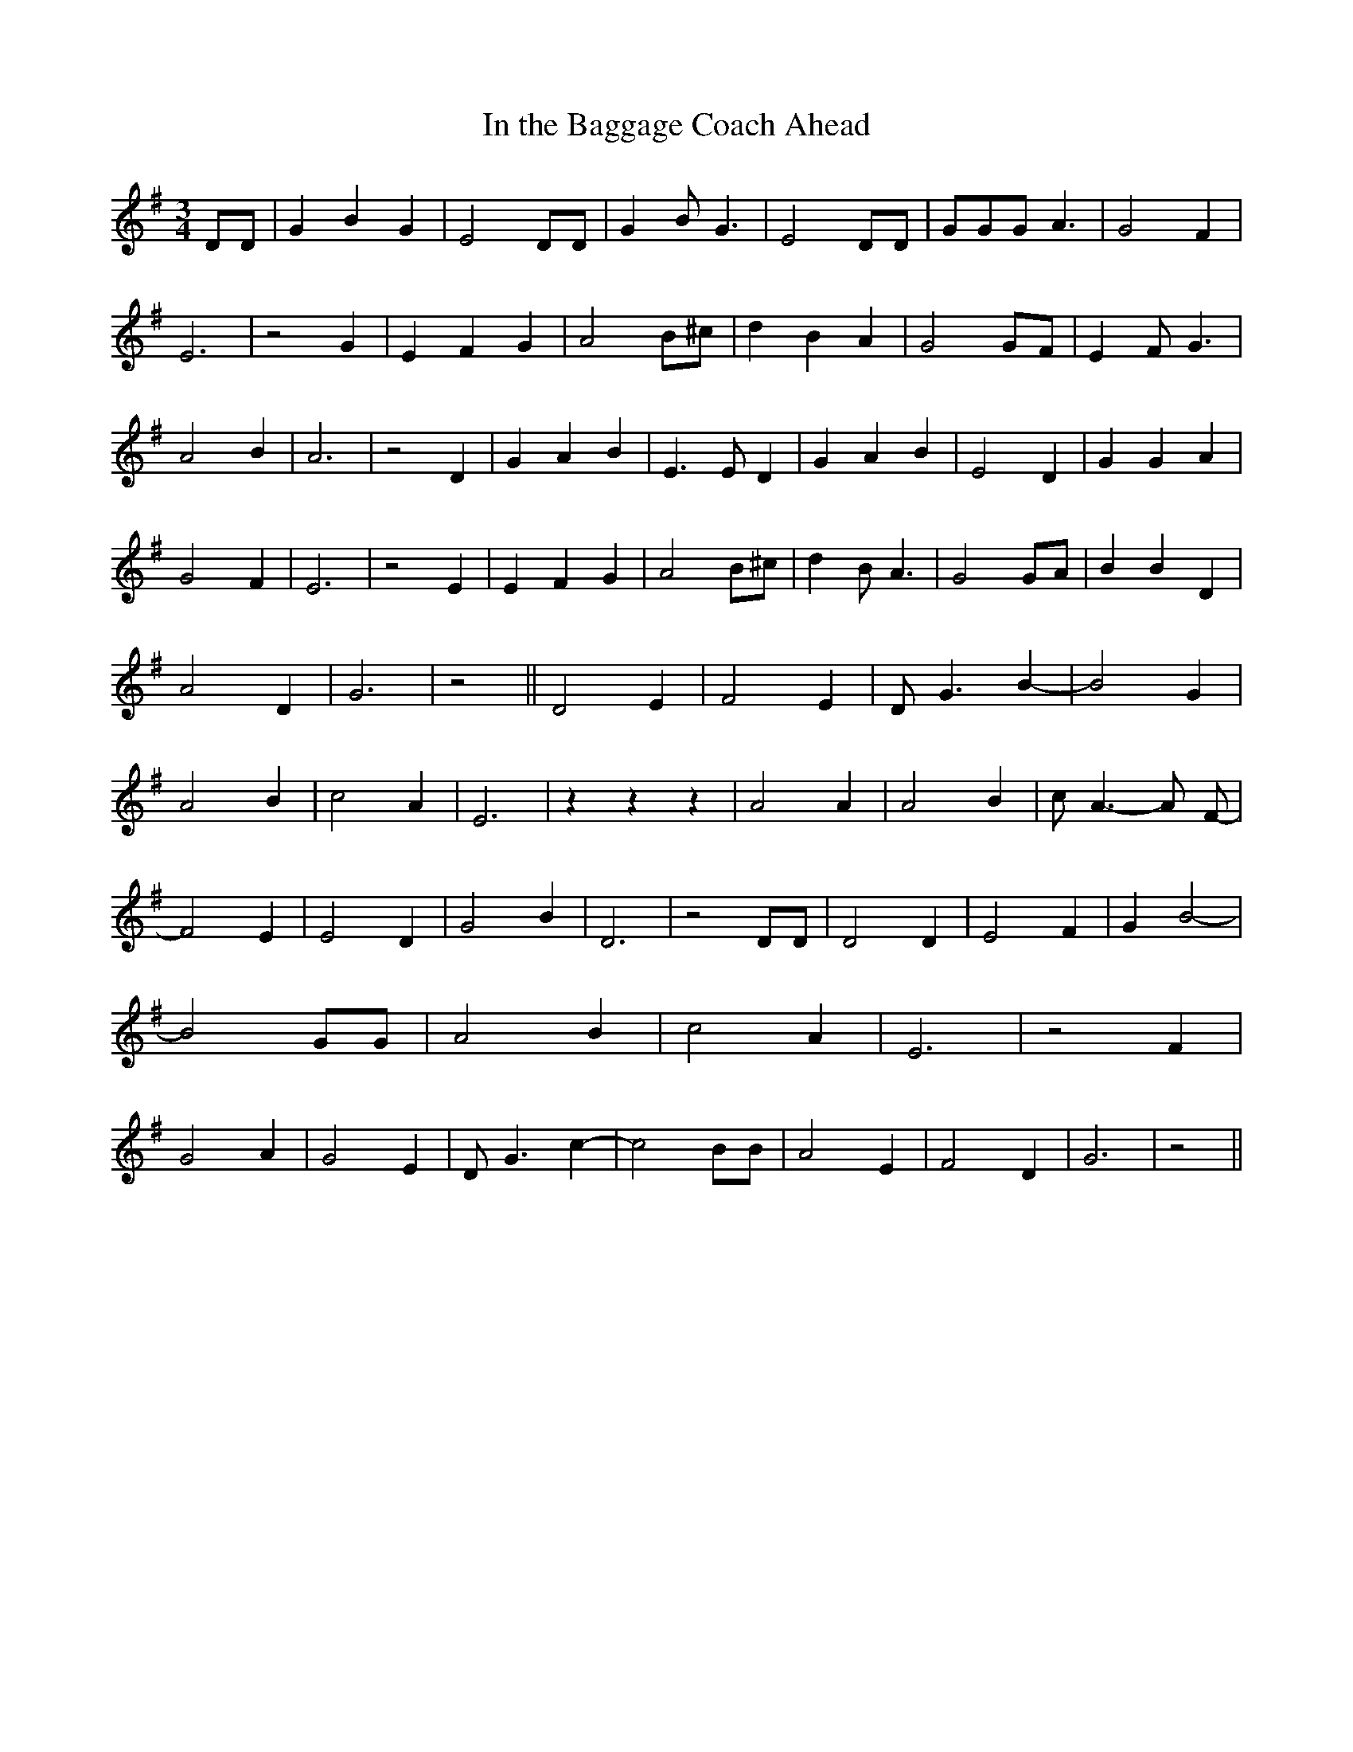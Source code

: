 % Generated more or less automatically by swtoabc by Erich Rickheit KSC
X:1
T:In the Baggage Coach Ahead
M:3/4
L:1/4
K:G
 D/2D/2| G B G| E2 D/2D/2| G B/2 G3/2| E2 D/2D/2| G/2G/2G/2 A3/2| G2 F|\
 E3| z2 G| E F G| A2 B/2^c/2| d B A| G2G/2-F/2| E F/2 G3/2| A2 B| A3|\
 z2 D| G A B| E3/2 E/2 D| G A B| E2 D| G G A| G2 F| E3| z2 E| E F G|\
 A2 B/2^c/2| d B/2 A3/2| G2 G/2A/2| B B D| A2 D| G3| z2|| D2 E| F2 E|\
 D/2 G3/2 B-| B2 G| A2 B| c2 A| E3| z z z| A2 A| A2 B| c/2 A3/2- A/2 F/2-|\
 F2 E| E2 D| G2 B| D3| z2 D/2D/2| D2 D| E2 F| G B2-| B2 G/2G/2| A2 B|\
 c2 A| E3| z2 F| G2 A| G2 E| D/2 G3/2 c-| c2 B/2B/2| A2 E| F2 D| G3|\
 z2||

